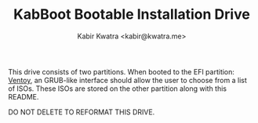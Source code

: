 #+TITLE: KabBoot Bootable Installation Drive
#+AUTHOR: Kabir Kwatra <kabir@kwatra.me>

This drive consists of two partitions.
When booted to the EFI partition: [[https://www.ventoy.net/en/index.html][Ventoy]],
an GRUB-like interface should allow the user to choose from a list of ISOs.
These ISOs are stored on the other partition along with this README.

DO NOT DELETE TO REFORMAT THIS DRIVE.

